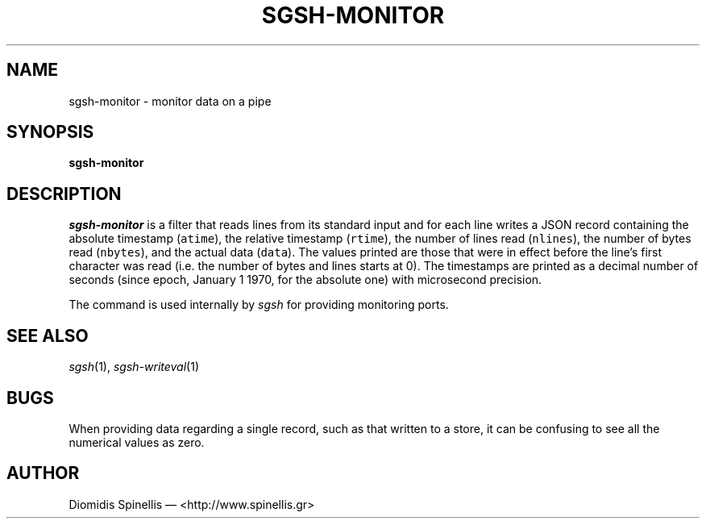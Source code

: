 .TH SGSH-MONITOR 1 "9 July 2013"
.\"
.\" (C) Copyright 2013 Diomidis Spinellis.  All rights reserved.
.\"
.\"  Licensed under the Apache License, Version 2.0 (the "License");
.\"  you may not use this file except in compliance with the License.
.\"  You may obtain a copy of the License at
.\"
.\"      http://www.apache.org/licenses/LICENSE-2.0
.\"
.\"  Unless required by applicable law or agreed to in writing, software
.\"  distributed under the License is distributed on an "AS IS" BASIS,
.\"  WITHOUT WARRANTIES OR CONDITIONS OF ANY KIND, either express or implied.
.\"  See the License for the specific language governing permissions and
.\"  limitations under the License.
.\"
.SH NAME
sgsh-monitor \- monitor data on a pipe
.SH SYNOPSIS
\fBsgsh-monitor\fP
.SH DESCRIPTION
\fIsgsh-monitor\fP is a filter that reads lines from its standard input
and for each line writes a JSON record containing
the absolute timestamp (\fCatime\fP),
the relative timestamp (\fCrtime\fP),
the number of lines read (\fCnlines\fP),
the number of bytes read (\fCnbytes\fP),
and the actual data (\fCdata\fP).
The values printed are those that were in effect before the line's
first character was read (i.e. the number of bytes and lines starts at 0).
The timestamps are printed as a decimal number of seconds
(since epoch, January 1 1970, for the absolute one)
with microsecond precision.
.PP
The command is used internally by \fIsgsh\fP for providing monitoring ports.

.SH "SEE ALSO"
\fIsgsh\fP(1),
\fIsgsh-writeval\fP(1)

.SH BUGS
When providing data regarding a single record,
such as that written to a store,
it can be confusing to see all the numerical values as zero.

.SH AUTHOR
Diomidis Spinellis \(em <http://www.spinellis.gr>
